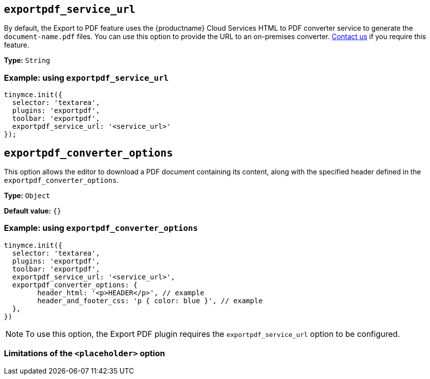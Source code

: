 [[exportpdf-service-url]]
== `exportpdf_service_url`

By default, the Export to PDF feature uses the {productname} Cloud Services HTML to PDF converter service to generate the `document-name.pdf` files. You can use this option to provide the URL to an on-premises converter. https://www.tiny.cloud/contact/[Contact us] if you require this feature.

*Type:* `+String+`


=== Example: using `exportpdf_service_url`

[source,js]
----
tinymce.init({
  selector: 'textarea',
  plugins: 'exportpdf',
  toolbar: 'exportpdf',
  exportpdf_service_url: '<service_url>'
});
----

[[exportpdf-converter-options]]
== `exportpdf_converter_options`

This option allows the editor to download a PDF document containing its content, along with the specified header defined in the `exportpdf_converter_options`.

*Type:* `+Object+`

*Default value:* `{}`

=== Example: using `exportpdf_converter_options`

[source,js]
----
tinymce.init({
  selector: 'textarea',
  plugins: 'exportpdf',
  toolbar: 'exportpdf',
  exportpdf_service_url: '<service_url>',
  exportpdf_converter_options: {
   	header_html: '<p>HEADER</p>', // example
   	header_and_footer_css: 'p { color: blue }', // example
  },
})
----

[NOTE]
To use this option, the Export PDF plugin requires the `exportpdf_service_url` option to be configured.


=== Limitations of the `<placeholder>` option